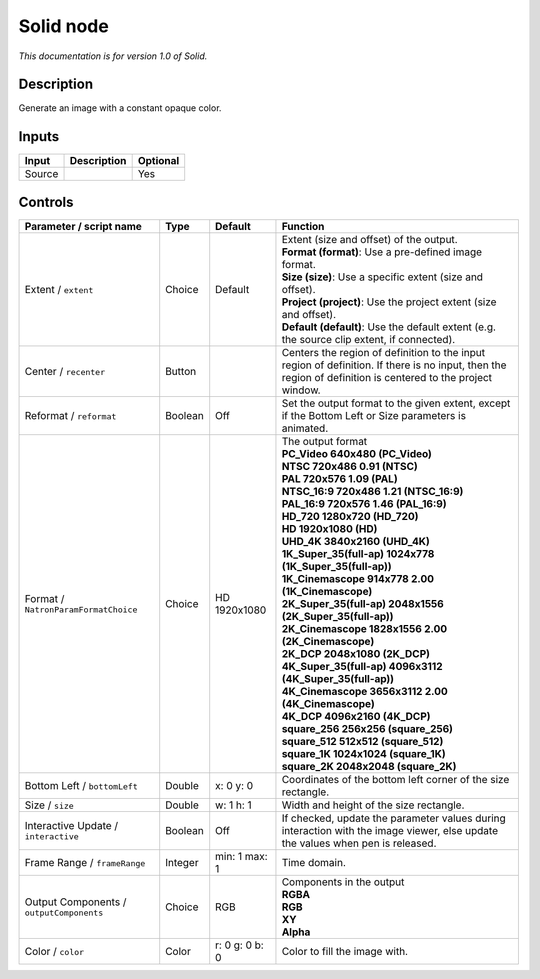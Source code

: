 .. _net.sf.openfx.Solid:

Solid node
==========

*This documentation is for version 1.0 of Solid.*

Description
-----------

Generate an image with a constant opaque color.

Inputs
------

+--------+-------------+----------+
| Input  | Description | Optional |
+========+=============+==========+
| Source |             | Yes      |
+--------+-------------+----------+

Controls
--------

.. tabularcolumns:: |>{\raggedright}p{0.2\columnwidth}|>{\raggedright}p{0.06\columnwidth}|>{\raggedright}p{0.07\columnwidth}|p{0.63\columnwidth}|

.. cssclass:: longtable

+------------------------------------------+---------+----------------+------------------------------------------------------------------------------------------------------------------------------------------------------------+
| Parameter / script name                  | Type    | Default        | Function                                                                                                                                                   |
+==========================================+=========+================+============================================================================================================================================================+
| Extent / ``extent``                      | Choice  | Default        | | Extent (size and offset) of the output.                                                                                                                  |
|                                          |         |                | | **Format (format)**: Use a pre-defined image format.                                                                                                     |
|                                          |         |                | | **Size (size)**: Use a specific extent (size and offset).                                                                                                |
|                                          |         |                | | **Project (project)**: Use the project extent (size and offset).                                                                                         |
|                                          |         |                | | **Default (default)**: Use the default extent (e.g. the source clip extent, if connected).                                                               |
+------------------------------------------+---------+----------------+------------------------------------------------------------------------------------------------------------------------------------------------------------+
| Center / ``recenter``                    | Button  |                | Centers the region of definition to the input region of definition. If there is no input, then the region of definition is centered to the project window. |
+------------------------------------------+---------+----------------+------------------------------------------------------------------------------------------------------------------------------------------------------------+
| Reformat / ``reformat``                  | Boolean | Off            | Set the output format to the given extent, except if the Bottom Left or Size parameters is animated.                                                       |
+------------------------------------------+---------+----------------+------------------------------------------------------------------------------------------------------------------------------------------------------------+
| Format / ``NatronParamFormatChoice``     | Choice  | HD 1920x1080   | | The output format                                                                                                                                        |
|                                          |         |                | | **PC_Video 640x480 (PC_Video)**                                                                                                                          |
|                                          |         |                | | **NTSC 720x486 0.91 (NTSC)**                                                                                                                             |
|                                          |         |                | | **PAL 720x576 1.09 (PAL)**                                                                                                                               |
|                                          |         |                | | **NTSC_16:9 720x486 1.21 (NTSC_16:9)**                                                                                                                   |
|                                          |         |                | | **PAL_16:9 720x576 1.46 (PAL_16:9)**                                                                                                                     |
|                                          |         |                | | **HD_720 1280x720 (HD_720)**                                                                                                                             |
|                                          |         |                | | **HD 1920x1080 (HD)**                                                                                                                                    |
|                                          |         |                | | **UHD_4K 3840x2160 (UHD_4K)**                                                                                                                            |
|                                          |         |                | | **1K_Super_35(full-ap) 1024x778 (1K_Super_35(full-ap))**                                                                                                 |
|                                          |         |                | | **1K_Cinemascope 914x778 2.00 (1K_Cinemascope)**                                                                                                         |
|                                          |         |                | | **2K_Super_35(full-ap) 2048x1556 (2K_Super_35(full-ap))**                                                                                                |
|                                          |         |                | | **2K_Cinemascope 1828x1556 2.00 (2K_Cinemascope)**                                                                                                       |
|                                          |         |                | | **2K_DCP 2048x1080 (2K_DCP)**                                                                                                                            |
|                                          |         |                | | **4K_Super_35(full-ap) 4096x3112 (4K_Super_35(full-ap))**                                                                                                |
|                                          |         |                | | **4K_Cinemascope 3656x3112 2.00 (4K_Cinemascope)**                                                                                                       |
|                                          |         |                | | **4K_DCP 4096x2160 (4K_DCP)**                                                                                                                            |
|                                          |         |                | | **square_256 256x256 (square_256)**                                                                                                                      |
|                                          |         |                | | **square_512 512x512 (square_512)**                                                                                                                      |
|                                          |         |                | | **square_1K 1024x1024 (square_1K)**                                                                                                                      |
|                                          |         |                | | **square_2K 2048x2048 (square_2K)**                                                                                                                      |
+------------------------------------------+---------+----------------+------------------------------------------------------------------------------------------------------------------------------------------------------------+
| Bottom Left / ``bottomLeft``             | Double  | x: 0 y: 0      | Coordinates of the bottom left corner of the size rectangle.                                                                                               |
+------------------------------------------+---------+----------------+------------------------------------------------------------------------------------------------------------------------------------------------------------+
| Size / ``size``                          | Double  | w: 1 h: 1      | Width and height of the size rectangle.                                                                                                                    |
+------------------------------------------+---------+----------------+------------------------------------------------------------------------------------------------------------------------------------------------------------+
| Interactive Update / ``interactive``     | Boolean | Off            | If checked, update the parameter values during interaction with the image viewer, else update the values when pen is released.                             |
+------------------------------------------+---------+----------------+------------------------------------------------------------------------------------------------------------------------------------------------------------+
| Frame Range / ``frameRange``             | Integer | min: 1 max: 1  | Time domain.                                                                                                                                               |
+------------------------------------------+---------+----------------+------------------------------------------------------------------------------------------------------------------------------------------------------------+
| Output Components / ``outputComponents`` | Choice  | RGB            | | Components in the output                                                                                                                                 |
|                                          |         |                | | **RGBA**                                                                                                                                                 |
|                                          |         |                | | **RGB**                                                                                                                                                  |
|                                          |         |                | | **XY**                                                                                                                                                   |
|                                          |         |                | | **Alpha**                                                                                                                                                |
+------------------------------------------+---------+----------------+------------------------------------------------------------------------------------------------------------------------------------------------------------+
| Color / ``color``                        | Color   | r: 0 g: 0 b: 0 | Color to fill the image with.                                                                                                                              |
+------------------------------------------+---------+----------------+------------------------------------------------------------------------------------------------------------------------------------------------------------+
